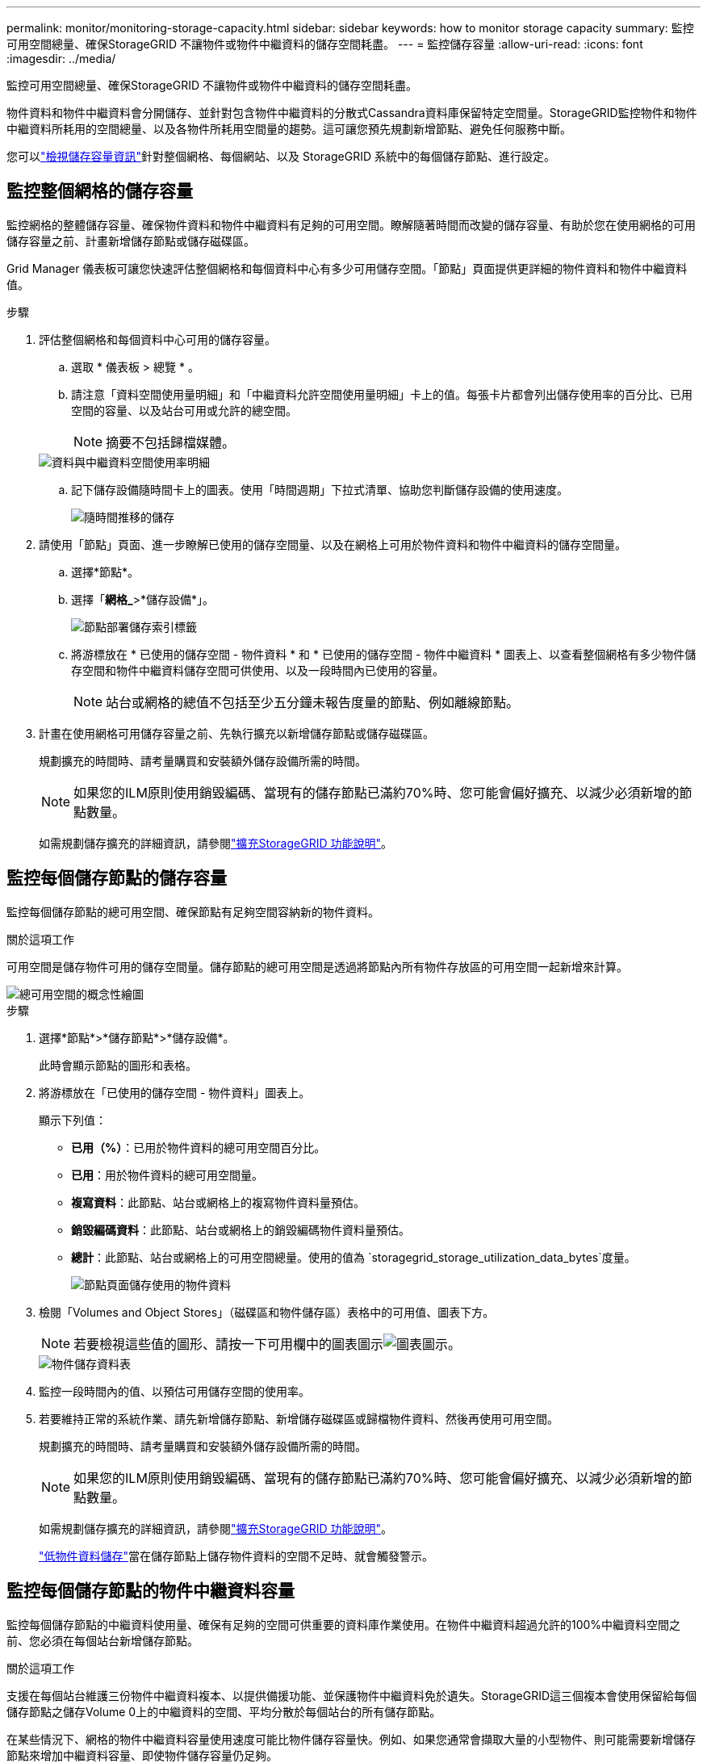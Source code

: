 ---
permalink: monitor/monitoring-storage-capacity.html 
sidebar: sidebar 
keywords: how to monitor storage capacity 
summary: 監控可用空間總量、確保StorageGRID 不讓物件或物件中繼資料的儲存空間耗盡。 
---
= 監控儲存容量
:allow-uri-read: 
:icons: font
:imagesdir: ../media/


[role="lead"]
監控可用空間總量、確保StorageGRID 不讓物件或物件中繼資料的儲存空間耗盡。

物件資料和物件中繼資料會分開儲存、並針對包含物件中繼資料的分散式Cassandra資料庫保留特定空間量。StorageGRID監控物件和物件中繼資料所耗用的空間總量、以及各物件所耗用空間量的趨勢。這可讓您預先規劃新增節點、避免任何服務中斷。

您可以link:viewing-storage-tab.html["檢視儲存容量資訊"]針對整個網格、每個網站、以及 StorageGRID 系統中的每個儲存節點、進行設定。



== 監控整個網格的儲存容量

監控網格的整體儲存容量、確保物件資料和物件中繼資料有足夠的可用空間。瞭解隨著時間而改變的儲存容量、有助於您在使用網格的可用儲存容量之前、計畫新增儲存節點或儲存磁碟區。

Grid Manager 儀表板可讓您快速評估整個網格和每個資料中心有多少可用儲存空間。「節點」頁面提供更詳細的物件資料和物件中繼資料值。

.步驟
. 評估整個網格和每個資料中心可用的儲存容量。
+
.. 選取 * 儀表板 > 總覽 * 。
.. 請注意「資料空間使用量明細」和「中繼資料允許空間使用量明細」卡上的值。每張卡片都會列出儲存使用率的百分比、已用空間的容量、以及站台可用或允許的總空間。
+

NOTE: 摘要不包括歸檔媒體。

+
image::../media/dashboard_data_and_metadata_space_usage_breakdown.png[資料與中繼資料空間使用率明細]

.. 記下儲存設備隨時間卡上的圖表。使用「時間週期」下拉式清單、協助您判斷儲存設備的使用速度。
+
image::../media/dashboard_storage_over_time.png[隨時間推移的儲存]



. 請使用「節點」頁面、進一步瞭解已使用的儲存空間量、以及在網格上可用於物件資料和物件中繼資料的儲存空間量。
+
.. 選擇*節點*。
.. 選擇「*網格_*>*儲存設備*」。
+
image::../media/nodes_deployment_storage_tab.png[節點部署儲存索引標籤]

.. 將游標放在 * 已使用的儲存空間 - 物件資料 * 和 * 已使用的儲存空間 - 物件中繼資料 * 圖表上、以查看整個網格有多少物件儲存空間和物件中繼資料儲存空間可供使用、以及一段時間內已使用的容量。
+

NOTE: 站台或網格的總值不包括至少五分鐘未報告度量的節點、例如離線節點。



. 計畫在使用網格可用儲存容量之前、先執行擴充以新增儲存節點或儲存磁碟區。
+
規劃擴充的時間時、請考量購買和安裝額外儲存設備所需的時間。

+

NOTE: 如果您的ILM原則使用銷毀編碼、當現有的儲存節點已滿約70%時、您可能會偏好擴充、以減少必須新增的節點數量。

+
如需規劃儲存擴充的詳細資訊，請參閱link:../expand/index.html["擴充StorageGRID 功能說明"]。





== 監控每個儲存節點的儲存容量

監控每個儲存節點的總可用空間、確保節點有足夠空間容納新的物件資料。

.關於這項工作
可用空間是儲存物件可用的儲存空間量。儲存節點的總可用空間是透過將節點內所有物件存放區的可用空間一起新增來計算。

image::../media/calculating_watermarks.gif[總可用空間的概念性繪圖]

.步驟
. 選擇*節點*>*儲存節點*>*儲存設備*。
+
此時會顯示節點的圖形和表格。

. 將游標放在「已使用的儲存空間 - 物件資料」圖表上。
+
顯示下列值：

+
** *已用（%）*：已用於物件資料的總可用空間百分比。
** *已用*：用於物件資料的總可用空間量。
** *複寫資料*：此節點、站台或網格上的複寫物件資料量預估。
** *銷毀編碼資料*：此節點、站台或網格上的銷毀編碼物件資料量預估。
** *總計*：此節點、站台或網格上的可用空間總量。使用的值為 `storagegrid_storage_utilization_data_bytes`度量。
+
image::../media/nodes_page_storage_used_object_data.png[節點頁面儲存使用的物件資料]



. 檢閱「Volumes and Object Stores」（磁碟區和物件儲存區）表格中的可用值、圖表下方。
+

NOTE: 若要檢視這些值的圖形、請按一下可用欄中的圖表圖示image:../media/icon_chart_new_for_11_5.png["圖表圖示"]。

+
image::../media/nodes_page_storage_tables.png[物件儲存資料表]

. 監控一段時間內的值、以預估可用儲存空間的使用率。
. 若要維持正常的系統作業、請先新增儲存節點、新增儲存磁碟區或歸檔物件資料、然後再使用可用空間。
+
規劃擴充的時間時、請考量購買和安裝額外儲存設備所需的時間。

+

NOTE: 如果您的ILM原則使用銷毀編碼、當現有的儲存節點已滿約70%時、您可能會偏好擴充、以減少必須新增的節點數量。

+
如需規劃儲存擴充的詳細資訊，請參閱link:../expand/index.html["擴充StorageGRID 功能說明"]。

+
link:../troubleshoot/troubleshooting-low-object-data-storage-alert.html["低物件資料儲存"]當在儲存節點上儲存物件資料的空間不足時、就會觸發警示。





== 監控每個儲存節點的物件中繼資料容量

監控每個儲存節點的中繼資料使用量、確保有足夠的空間可供重要的資料庫作業使用。在物件中繼資料超過允許的100%中繼資料空間之前、您必須在每個站台新增儲存節點。

.關於這項工作
支援在每個站台維護三份物件中繼資料複本、以提供備援功能、並保護物件中繼資料免於遺失。StorageGRID這三個複本會使用保留給每個儲存節點之儲存Volume 0上的中繼資料的空間、平均分散於每個站台的所有儲存節點。

在某些情況下、網格的物件中繼資料容量使用速度可能比物件儲存容量快。例如、如果您通常會擷取大量的小型物件、則可能需要新增儲存節點來增加中繼資料容量、即使物件儲存容量仍足夠。

可增加中繼資料使用量的部分因素包括使用者中繼資料和標記的大小和數量、多重內容上傳的零件總數、以及ILM儲存位置變更的頻率。

.步驟
. 選擇*節點*>*儲存節點*>*儲存設備*。
. 將游標放在「已使用的儲存空間 - 物件中繼資料」圖表上、即可查看特定時間的值。
+
image::../media/storage_used_object_metadata.png[使用的儲存設備-物件中繼資料]

+
已用（%）:: 此儲存節點上已使用之允許中繼資料空間的百分比。
+
--
Prometheus 指標： `storagegrid_storage_utilization_metadata_bytes`和 `storagegrid_storage_utilization_metadata_allowed_bytes`

--
已使用:: 此儲存節點上已使用之允許中繼資料空間的位元組。
+
--
Prometheus 公制： `storagegrid_storage_utilization_metadata_bytes`

--
允許:: 此儲存節點上允許用於物件中繼資料的空間。要了解如何確定每個 Storage Node 的此值，請參閱link:../admin/managing-object-metadata-storage.html#allowed-metadata-space["允許中繼資料空間的完整說明"]。
+
--
Prometheus 公制： `storagegrid_storage_utilization_metadata_allowed_bytes`

--
實際保留:: 保留給此儲存節點上中繼資料的實際空間。包括允許的空間及必要的中繼資料作業空間。若要瞭解如何為每個儲存節點計算此值，請參閱link:../admin/managing-object-metadata-storage.html#actual-reserved-space-for-metadata["中繼資料的實際保留空間完整說明"]。
+
--
未來版本將新增 _Prometheus 指標。 _

--


+

NOTE: 站台或網格的總值不包括至少五分鐘未報告度量的節點、例如離線節點。

. 如果*已用（%）*值為70%或更高、請StorageGRID 在每個站台新增儲存節點來擴充您的系統。
+

CAUTION: 當*已用（%）*值達到特定臨界值時、會觸發*低中繼資料儲存*警示。如果物件中繼資料使用超過100%的允許空間、可能會產生不理想的結果。

+
新增節點時、系統會自動在站台內的所有儲存節點之間重新平衡物件中繼資料。請參閱link:../expand/index.html["擴充StorageGRID 功能的說明"]。





== 監控空間使用量預測

監控使用者資料和中繼資料的空間使用量預測link:../expand/index.html["展開網格"]、以預估何時需要。

如果您注意到使用率隨著時間變化、請從 * 平均過 * 下拉式清單中選取較短的範圍、以僅反映最近的擷取模式。如果您注意到季節性模式、請選擇較長的範圍。

如果您有新的 StorageGRID 安裝、請在評估空間使用量預測之前、先允許資料和中繼資料累積。

.步驟
. 在儀表板上、選取 * 儲存 * 。
. 檢視儀表板卡、依儲存池預測資料使用量、以及依站台預測中繼資料使用量。
. 使用這些值來估計何時需要新增資料和中繼資料儲存的儲存節點。


image::../media/forecast-metadata-usage.png[依站台預測中繼資料使用量]
